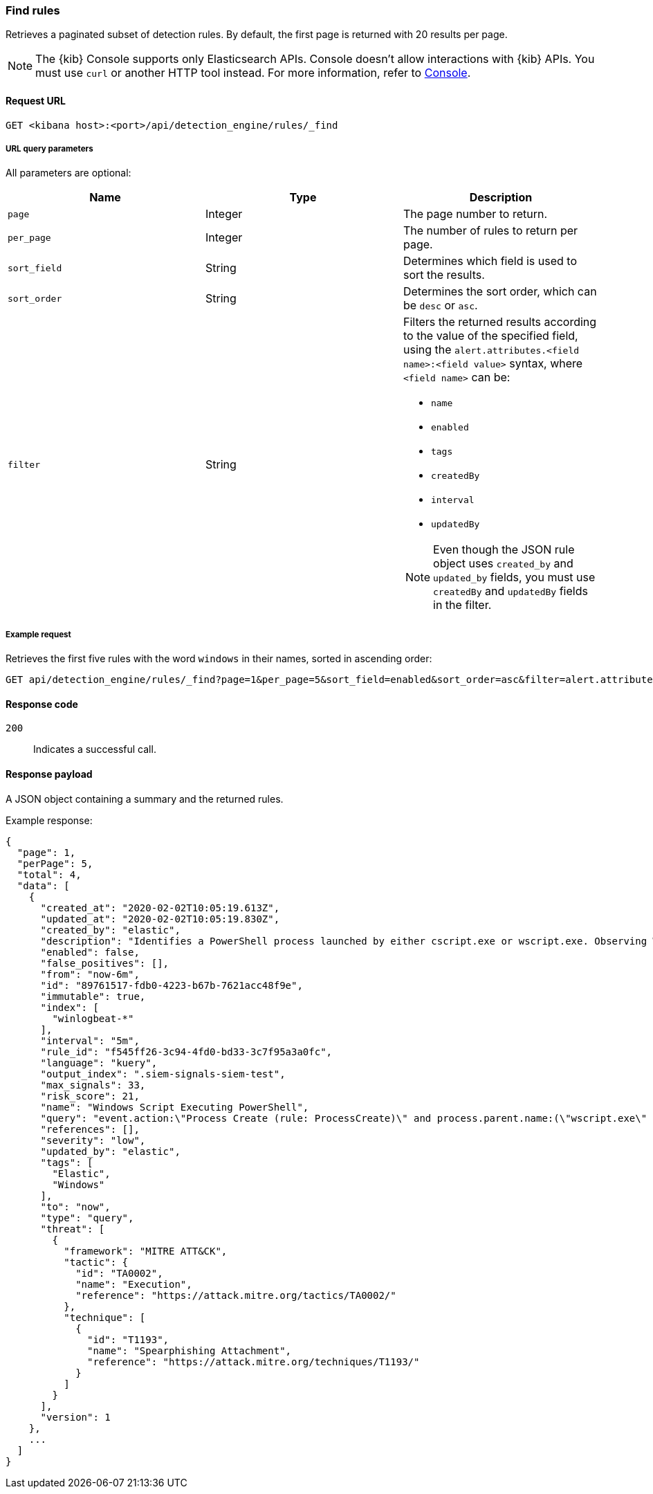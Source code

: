 [[rules-api-find]]
=== Find rules

Retrieves a paginated subset of detection rules. By default, the first
page is returned with 20 results per page.

NOTE: The {kib} Console supports only Elasticsearch APIs. Console doesn't allow interactions with {kib} APIs. You must use `curl` or another HTTP tool instead. For more information, refer to https://www.elastic.co/guide/en/kibana/current/console-kibana.html[Console].

==== Request URL

`GET <kibana host>:<port>/api/detection_engine/rules/_find`

===== URL query parameters

All parameters are optional:

[width="100%",options="header"]
|==============================================
|Name |Type |Description

|`page` |Integer |The page number to return.

|`per_page` |Integer |The number of rules to return per page.

|`sort_field` |String |Determines which field is used to sort the results.

|`sort_order` |String |Determines the sort order, which can be `desc` or `asc`.

|`filter` |String a|Filters the returned results according to the value of the
specified field, using the `alert.attributes.<field name>:<field value>`
syntax, where `<field name>` can be:

* `name`
* `enabled`
* `tags`
* `createdBy`
* `interval`
* `updatedBy`

NOTE: Even though the JSON rule object uses `created_by` and `updated_by`
fields, you must use `createdBy` and `updatedBy` fields in the filter.
|==============================================

===== Example request

Retrieves the first five rules with the word `windows` in their names, sorted
in ascending order:

[source,console]
--------------------------------------------------
GET api/detection_engine/rules/_find?page=1&per_page=5&sort_field=enabled&sort_order=asc&filter=alert.attributes.name:windows
--------------------------------------------------
// KIBANA

==== Response code

`200`::
    Indicates a successful call.

==== Response payload

A JSON object containing a summary and the returned rules.

Example response:

[source,json]
--------------------------------------------------
{
  "page": 1,
  "perPage": 5,
  "total": 4,
  "data": [
    {
      "created_at": "2020-02-02T10:05:19.613Z",
      "updated_at": "2020-02-02T10:05:19.830Z",
      "created_by": "elastic",
      "description": "Identifies a PowerShell process launched by either cscript.exe or wscript.exe. Observing Windows scripting processes executing a PowerShell script, may be indicative of malicious activity.",
      "enabled": false,
      "false_positives": [],
      "from": "now-6m",
      "id": "89761517-fdb0-4223-b67b-7621acc48f9e",
      "immutable": true,
      "index": [
        "winlogbeat-*"
      ],
      "interval": "5m",
      "rule_id": "f545ff26-3c94-4fd0-bd33-3c7f95a3a0fc",
      "language": "kuery",
      "output_index": ".siem-signals-siem-test",
      "max_signals": 33,
      "risk_score": 21,
      "name": "Windows Script Executing PowerShell",
      "query": "event.action:\"Process Create (rule: ProcessCreate)\" and process.parent.name:(\"wscript.exe\" or \"cscript.exe\") and process.name:\"powershell.exe\"",
      "references": [],
      "severity": "low",
      "updated_by": "elastic",
      "tags": [
        "Elastic",
        "Windows"
      ],
      "to": "now",
      "type": "query",
      "threat": [
        {
          "framework": "MITRE ATT&CK",
          "tactic": {
            "id": "TA0002",
            "name": "Execution",
            "reference": "https://attack.mitre.org/tactics/TA0002/"
          },
          "technique": [
            {
              "id": "T1193",
              "name": "Spearphishing Attachment",
              "reference": "https://attack.mitre.org/techniques/T1193/"
            }
          ]
        }
      ],
      "version": 1
    },
    ...
  ]
}

--------------------------------------------------
